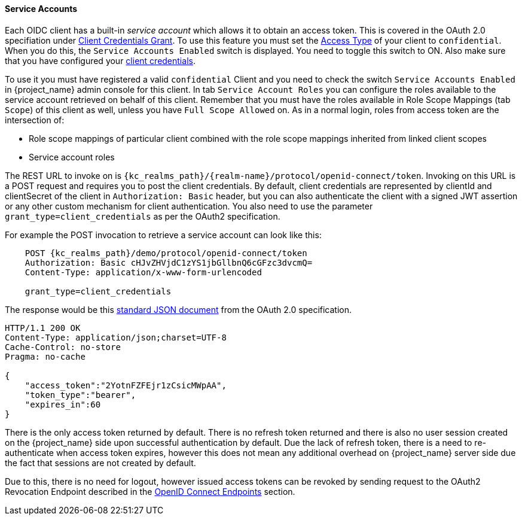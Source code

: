[[_service_accounts]]

==== Service Accounts

Each OIDC client has a built-in _service account_ which allows it to obtain an access token.
This is covered in the OAuth 2.0 specifiation under <<_client_credentials_grant,Client Credentials Grant>>.
To use this feature you must set the <<_access-type, Access Type>> of your client to `confidential`.  When you do this,
the `Service Accounts Enabled` switch is displayed.  You need to toggle this switch to ON.  Also make sure that you have
configured your <<_client-credentials, client credentials>>.

To use it you must have registered a valid `confidential` Client and you need to check the switch `Service Accounts Enabled` in {project_name} admin console for this client.
In tab `Service Account Roles` you can configure the roles available to the service account retrieved on behalf of this client.
Remember that you must have the roles available in Role Scope Mappings (tab `Scope`) of this client as well, unless you
have `Full Scope Allowed` on. As in a normal login, roles from access token are the intersection of:

* Role scope mappings of particular client combined with the role scope mappings inherited from linked client scopes
* Service account roles

The REST URL to invoke on is `{kc_realms_path}/++{realm-name}++/protocol/openid-connect/token`.
Invoking on this URL is a POST request and requires you to post the client credentials.
By default, client credentials are represented by clientId and clientSecret of the client in `Authorization: Basic` header, but you can also authenticate the client with a signed JWT assertion or any other custom mechanism for client authentication.
You also need to use the parameter `grant_type=client_credentials` as per the OAuth2 specification.

For example the POST invocation to retrieve a service account can look like this:

[source]
----

    POST {kc_realms_path}/demo/protocol/openid-connect/token
    Authorization: Basic cHJvZHVjdC1zYS1jbGllbnQ6cGFzc3dvcmQ=
    Content-Type: application/x-www-form-urlencoded

    grant_type=client_credentials
----
The response would be this https://datatracker.ietf.org/doc/html/rfc6749#section-4.4.3[standard JSON document] from the OAuth 2.0 specification.

[source]
----

HTTP/1.1 200 OK
Content-Type: application/json;charset=UTF-8
Cache-Control: no-store
Pragma: no-cache

{
    "access_token":"2YotnFZFEjr1zCsicMWpAA",
    "token_type":"bearer",
    "expires_in":60
}
----

There is the only access token returned by default. There is no refresh token returned and there is also no user session created
on the {project_name} side upon successful authentication by default. Due the lack of refresh token, there is a need to re-authenticate when access token expires,
however this does not mean any additional overhead on  {project_name} server side due the fact that sessions are not created by default.

Due to this, there is no need for logout, however issued access tokens can be revoked by sending request to the OAuth2 Revocation Endpoint described
in the <<_oidc-endpoints, OpenID Connect Endpoints>> section.
